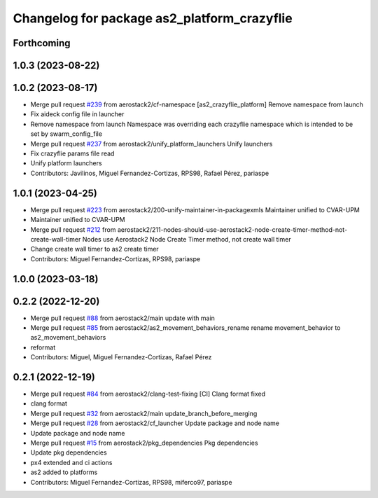 ^^^^^^^^^^^^^^^^^^^^^^^^^^^^^^^^^^^^^^^^^^^^
Changelog for package as2_platform_crazyflie
^^^^^^^^^^^^^^^^^^^^^^^^^^^^^^^^^^^^^^^^^^^^

Forthcoming
-----------

1.0.3 (2023-08-22)
------------------

1.0.2 (2023-08-17)
------------------
* Merge pull request `#239 <https://github.com/aerostack2/aerostack2/issues/239>`_ from aerostack2/cf-namespace
  [as2_crazyflie_platform] Remove namespace from launch
* Fix aideck config file in launcher
* Remove namespace from launch
  Namespace was overriding each crazyflie namespace which is intended to be set by swarm_config_file
* Merge pull request `#237 <https://github.com/aerostack2/aerostack2/issues/237>`_ from aerostack2/unify_platform_launchers
  Unify launchers
* Fix crazyflie params file read
* Unify platform launchers
* Contributors: Javilinos, Miguel Fernandez-Cortizas, RPS98, Rafael Pérez, pariaspe

1.0.1 (2023-04-25)
------------------
* Merge pull request `#223 <https://github.com/aerostack2/aerostack2/issues/223>`_ from aerostack2/200-unify-maintainer-in-packagexmls
  Maintainer unified to CVAR-UPM
* Maintainer unified to CVAR-UPM
* Merge pull request `#212 <https://github.com/aerostack2/aerostack2/issues/212>`_ from aerostack2/211-nodes-should-use-aerostack2-node-create-timer-method-not-create-wall-timer
  Nodes use Aerostack2 Node Create Timer method, not create wall timer
* Change create wall timer to as2 create timer
* Contributors: Miguel Fernandez-Cortizas, RPS98, pariaspe

1.0.0 (2023-03-18)
------------------

0.2.2 (2022-12-20)
------------------
* Merge pull request `#88 <https://github.com/aerostack2/aerostack2/issues/88>`_ from aerostack2/main
  update with main
* Merge pull request `#85 <https://github.com/aerostack2/aerostack2/issues/85>`_ from aerostack2/as2_movement_behaviors_rename
  rename movement_behavior to as2_movement_behaviors
* reformat
* Contributors: Miguel, Miguel Fernandez-Cortizas, Rafael Pérez

0.2.1 (2022-12-19)
------------------
* Merge pull request `#84 <https://github.com/aerostack2/aerostack2/issues/84>`_ from aerostack2/clang-test-fixing
  [CI] Clang format fixed
* clang format
* Merge pull request `#32 <https://github.com/aerostack2/aerostack2/issues/32>`_ from aerostack2/main
  update_branch_before_merging
* Merge pull request `#28 <https://github.com/aerostack2/aerostack2/issues/28>`_ from aerostack2/cf_launcher
  Update package and node name
* Update package and node name
* Merge pull request `#15 <https://github.com/aerostack2/aerostack2/issues/15>`_ from aerostack2/pkg_dependencies
  Pkg dependencies
* Update pkg dependencies
* px4 extended and ci actions
* as2 added to platforms
* Contributors: Miguel Fernandez-Cortizas, RPS98, miferco97, pariaspe
